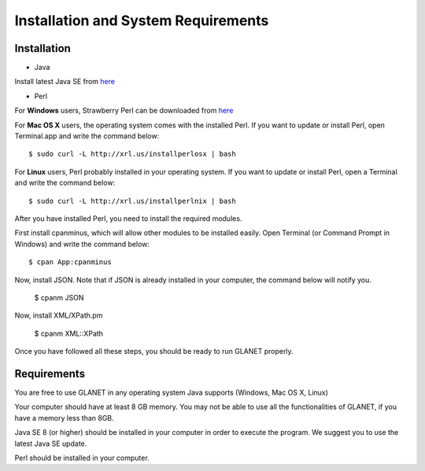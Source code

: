 ====================================
Installation and System Requirements
====================================

------------
Installation
------------

• Java

Install latest Java SE from `here <http://www.oracle.com/technetwork/articles/javase/index-jsp-138363.html>`_

• Perl

For **Windows** users, Strawberry Perl can be downloaded from `here <http://www.strawberryperl.com>`_

For **Mac OS X** users, the operating system comes with the installed Perl. If you want to update or install Perl, open Terminal.app and write the command below::

	$ sudo curl -L http://xrl.us/installperlosx | bash

For **Linux** users, Perl probably installed in your operating system. If you want to update or install Perl, open a Terminal and write the command below::

	$ sudo curl -L http://xrl.us/installperlnix | bash

After you have installed Perl, you need to install the required modules.

First install cpanminus, which will allow other modules to be installed easily. Open Terminal (or Command Prompt in Windows) and write the command below::

	$ cpan App:cpanminus

Now, install JSON. Note that if JSON is already installed in your computer, the command below will notify you.

	$ cpanm JSON

Now, install XML/XPath.pm

	$ cpanm XML::XPath

Once you have followed all these steps, you should be ready to run GLANET properly.

------------
Requirements
------------

You are free to use GLANET in any operating system Java supports (Windows, Mac OS X, Linux)

Your computer should have at least 8 GB memory. You may not be able to use all the functionalities of GLANET, if you have a memory less than 8GB.

Java SE 8 (or higher) should be installed in your computer in order to execute the program. We suggest you to use the latest Java SE update.

Perl should be installed in your computer.